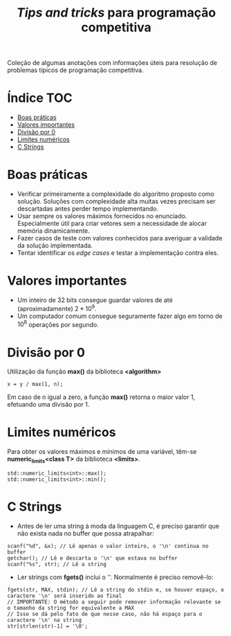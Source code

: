 #+TITLE: /Tips and tricks/ para programação competitiva
#+STARTUP: nofold

Coleção de algumas anotações com informações úteis para resolução de problemas
típicos de programação competitiva.

* Índice :TOC:
- [[#boas-práticas][Boas práticas]]
- [[#valores-importantes][Valores importantes]]
- [[#divisão-por-0][Divisão por 0]]
- [[#limites-numéricos][Limites numéricos]]
- [[#c-strings][C Strings]]

* Boas práticas
- Verificar primeiramente a complexidade do algoritmo proposto como solução.
  Soluções com complexidade alta muitas vezes precisam ser descartadas antes
  perder tempo implementando.
- Usar sempre os valores máximos fornecidos no enunciado. Especialmente útil
  para criar vetores sem a necessidade de alocar memória dinamicamente.
- Fazer casos de teste com valores conhecidos para averiguar a validade da
  solução implementada.
- Tentar identificar os /edge cases/ e testar a implementação contra eles.
  

* Valores importantes
-  Um inteiro de 32 bits consegue guardar valores de até (aproximadamente)
  $2*10^9$.
-  Um computador comum consegue seguramente fazer algo em torno de $10^8$
  operações por segundo.

  
* Divisão por 0
Utilização da função *max()* da biblioteca *<algorithm>*

#+BEGIN_SRC C++
x = y / max(1, n);
#+END_SRC

Em caso de n igual a zero, a função *max()* retorna o maior valor 1, efetuando uma divisão por 1.


* Limites numéricos
Para obter os valores máximos e mínimos de uma variável, têm-se
*numeric_limits<class T>* da biblioteca *<limits>*.

#+BEGIN_SRC C++
std::numeric_limits<int>::max();
std::numeric_limits<int>::min();
#+END_SRC


* C Strings
- Antes de ler uma string à moda da linguagem C, é preciso garantir que não
  exista nada no buffer que possa atrapalhar:

#+BEGIN_SRC C++
scanf("%d", &x); // Lê apenas o valor inteiro, o '\n' continua no buffer
getchar(); // Lê e descarta o '\n' que estava no buffer
scanf("%s", str); // Lê a string
#+END_SRC

- Ler strings com *fgets()* inclui o '\n'. Normalmente é preciso removê-lo:

#+BEGIN_SRC C++
fgets(str, MAX, stdin); // Lê a string do stdin e, se houver espaço, o caractere '\n' será inserido ao final
// IMPORTANTE: O método a seguir pode remover informação relevante se o tamanho da string for equivalente a MAX
// Isso se dá pelo fato de que nesse caso, não há espaço para o caractere '\n' na string
str[strlen(str)-1] = '\0';
#+END_SRC
